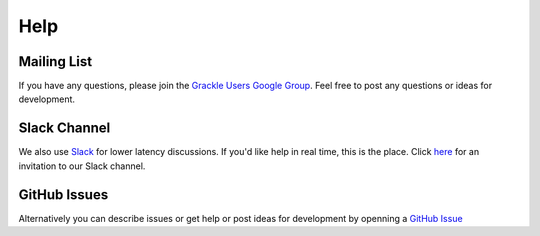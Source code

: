 Help
----

Mailing List
~~~~~~~~~~~~

If you have any questions, please join the `Grackle Users Google Group
<https://groups.google.com/forum/#!forum/grackle-cooling-users>`_.  Feel
free to post any questions or ideas for development.

Slack Channel
~~~~~~~~~~~~~

We also use `Slack <https://slack.com/>`__ for lower latency discussions.
If you'd like help in real time, this is the place.
Click `here
<https://join.slack.com/t/grackle-project/shared_invite/enQtODc3MDA1NjQ0MTY3LTI5OTQ4ZjU4YTk0OTM0YzBiOTE4OGJmNDQyMTA4MmU1ZjMxOTMyN2FjNGM1OTkxOGE2NzM0Yzc1YWUzMDhiODY>`__
for an invitation to our Slack channel.

GitHub Issues
~~~~~~~~~~~~~

Alternatively you can describe issues or get help or post ideas for development by openning a  `GitHub Issue <https://github.com/grackle-project/grackle/issues>`__

